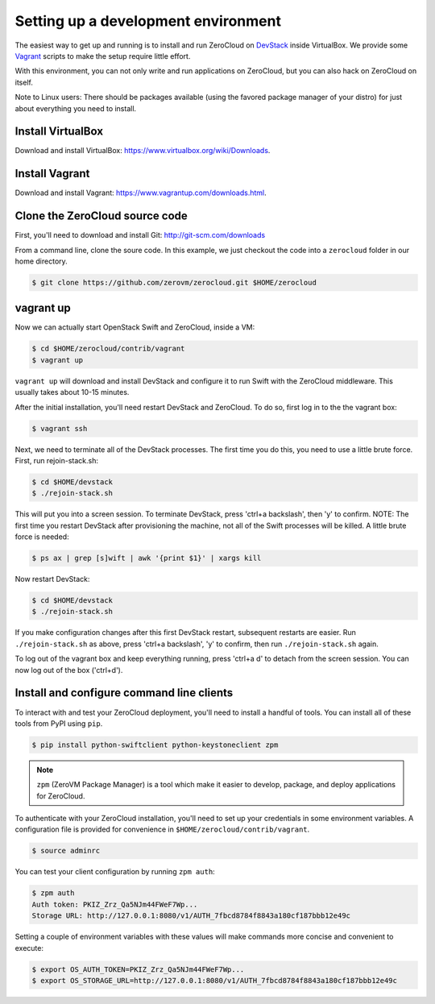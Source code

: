 .. _devenv:

Setting up a development environment
==============================================

The easiest way to get up and running is to install and run ZeroCloud on
`DevStack <http://devstack.org/>`_ inside VirtualBox. We provide some
`Vagrant <http://www.vagrantup.com>`_ scripts to make the setup require little
effort.

With this environment, you can not only write and run applications on
ZeroCloud, but you can also hack on ZeroCloud on itself.

Note to Linux users: There should be packages available (using the favored
package manager of your distro) for just about everything you need to install.

Install VirtualBox
------------------

Download and install VirtualBox: https://www.virtualbox.org/wiki/Downloads.

Install Vagrant
---------------

Download and install Vagrant: https://www.vagrantup.com/downloads.html.

Clone the ZeroCloud source code
-------------------------------

First, you'll need to download and install Git: http://git-scm.com/downloads

From a command line, clone the soure code. In this example, we just checkout
the code into a ``zerocloud`` folder in our home directory.

.. code-block:: bash

    $ git clone https://github.com/zerovm/zerocloud.git $HOME/zerocloud

vagrant up
----------

Now we can actually start OpenStack Swift and ZeroCloud, inside a VM:

.. code-block:: bash

    $ cd $HOME/zerocloud/contrib/vagrant
    $ vagrant up

``vagrant up`` will download and install DevStack and configure it to run
Swift with the ZeroCloud middleware. This usually takes about 10-15 minutes.

After the initial installation, you'll need restart DevStack and ZeroCloud.
To do so, first log in to the the vagrant box:

.. code-block:: bash

    $ vagrant ssh

Next, we need to terminate all of the DevStack processes. The first time you do
this, you need to use a little brute force. First, run rejoin-stack.sh:

.. code-block:: bash

    $ cd $HOME/devstack
    $ ./rejoin-stack.sh

This will put you into a screen session. To terminate DevStack, press
'ctrl+a backslash', then 'y' to confirm. NOTE: The first time you restart
DevStack after provisioning the machine, not all of the Swift processes will
be killed. A little brute force is needed:

.. code-block:: bash

    $ ps ax | grep [s]wift | awk '{print $1}' | xargs kill

Now restart DevStack:

.. code-block:: bash

    $ cd $HOME/devstack
    $ ./rejoin-stack.sh

If you make configuration changes after this first DevStack restart, subsequent
restarts are easier. Run ``./rejoin-stack.sh`` as above, press
'ctrl+a backslash', 'y' to confirm, then run ``./rejoin-stack.sh`` again.

To log out of the vagrant box and keep everything running, press 'ctrl+a d' to
detach from the screen session. You can now log out of the box ('ctrl+d').

Install and configure command line clients
------------------------------------------

To interact with and test your ZeroCloud deployment, you'll need to install a
handful of tools. You can install all of these tools from PyPI using ``pip``.

.. code-block:: bash

    $ pip install python-swiftclient python-keystoneclient zpm

.. note::

    ``zpm`` (ZeroVM Package Manager) is a tool which make it easier to develop,
    package, and deploy applications for ZeroCloud.

To authenticate with your ZeroCloud installation, you'll need to set up your
credentials in some environment variables. A configuration file is provided
for convenience in ``$HOME/zerocloud/contrib/vagrant``.

.. code-block:: bash

    $ source adminrc

You can test your client configuration by running ``zpm auth``:

.. code-block:: bash

    $ zpm auth
    Auth token: PKIZ_Zrz_Qa5NJm44FWeF7Wp...
    Storage URL: http://127.0.0.1:8080/v1/AUTH_7fbcd8784f8843a180cf187bbb12e49c

Setting a couple of environment variables with these values will make commands
more concise and convenient to execute:

.. code-block:: bash

    $ export OS_AUTH_TOKEN=PKIZ_Zrz_Qa5NJm44FWeF7Wp...
    $ export OS_STORAGE_URL=http://127.0.0.1:8080/v1/AUTH_7fbcd8784f8843a180cf187bbb12e49c
